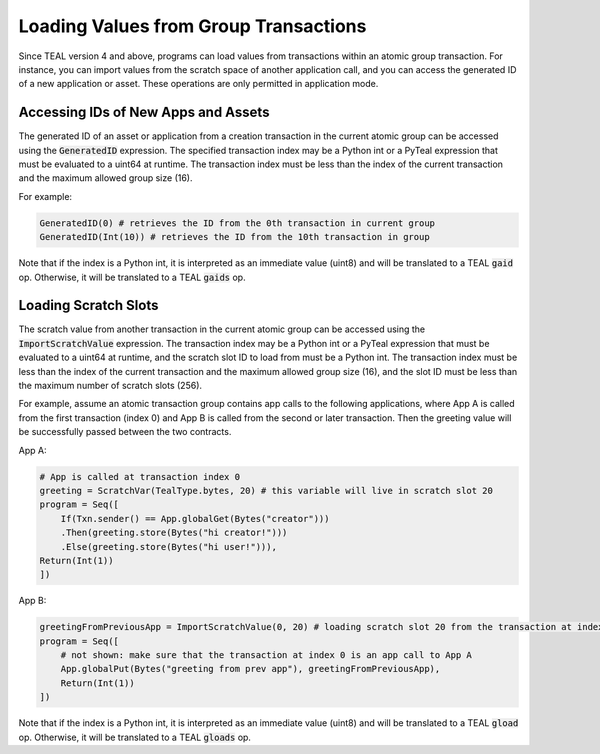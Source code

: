 .. _loading_group_transaction:

Loading Values from Group Transactions
======================================

Since TEAL version 4 and above, programs can load values from transactions within an atomic 
group transaction. For instance, you can import values from the scratch space of another 
application call, and you can access the generated ID of a new application or asset.
These operations are only permitted in application mode.

Accessing IDs of New Apps and Assets
~~~~~~~~~~~~~~~~~~~~~~~~~~~~~~~~~~~~

The generated ID of an asset or application from a creation transaction in the current atomic group
can be accessed using the :code:`GeneratedID` expression. The specified transaction index 
may be a Python int or a PyTeal expression that must be evaluated to a uint64 at runtime. 
The transaction index must be less than the index of the current transaction and the 
maximum allowed group size (16).

For example:

.. code-block:: python

    GeneratedID(0) # retrieves the ID from the 0th transaction in current group
    GeneratedID(Int(10)) # retrieves the ID from the 10th transaction in group

Note that if the index is a Python int, it is interpreted as an immediate value (uint8) 
and will be translated to a TEAL :code:`gaid` op. Otherwise, it will be translated 
to a TEAL :code:`gaids` op.

Loading Scratch Slots
~~~~~~~~~~~~~~~~~~~~~

The scratch value from another transaction in the current atomic group can be accessed
using the :code:`ImportScratchValue` expression. The transaction index may be a Python int 
or a PyTeal expression that must be evaluated to a uint64 at runtime, and the scratch slot
ID to load from must be a Python int. 
The transaction index must be less than the index of the current transaction and the 
maximum allowed group size (16), and the slot ID must be less than the maximum number of
scratch slots (256). 

For example, assume an atomic transaction group contains app calls to the following applications,
where App A is called from the first transaction (index 0) and App B is called from the second 
or later transaction. Then the greeting value will be successfully passed between the two contracts.

App A:

.. code-block:: python

    # App is called at transaction index 0
    greeting = ScratchVar(TealType.bytes, 20) # this variable will live in scratch slot 20
    program = Seq([
        If(Txn.sender() == App.globalGet(Bytes("creator")))
        .Then(greeting.store(Bytes("hi creator!")))
        .Else(greeting.store(Bytes("hi user!"))),
    Return(Int(1))
    ])

App B:

.. code-block:: python

    greetingFromPreviousApp = ImportScratchValue(0, 20) # loading scratch slot 20 from the transaction at index 0
    program = Seq([
        # not shown: make sure that the transaction at index 0 is an app call to App A
        App.globalPut(Bytes("greeting from prev app"), greetingFromPreviousApp),
        Return(Int(1))
    ]) 

Note that if the index is a Python int, it is interpreted as an immediate value (uint8) 
and will be translated to a TEAL :code:`gload` op. Otherwise, it will be translated 
to a TEAL :code:`gloads` op.
